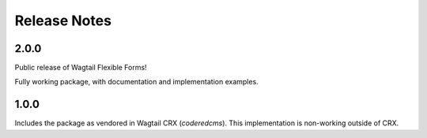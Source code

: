 Release Notes
=============


2.0.0
-----

Public release of Wagtail Flexible Forms!

Fully working package, with documentation and implementation examples.


1.0.0
-----

Includes the package as vendored in Wagtail CRX (`coderedcms`). This implementation is non-working outside of CRX.

